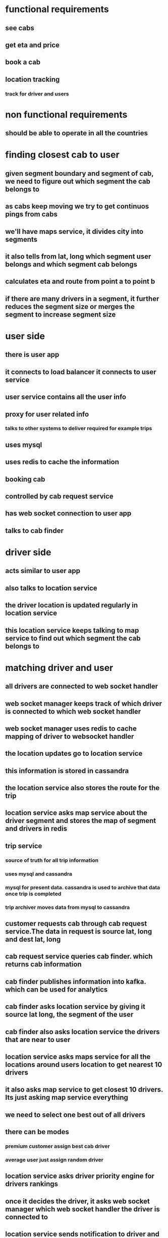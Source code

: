 * functional requirements
** see cabs
** get eta and price
** book a cab
** location tracking
*** track for driver and users
* non functional requirements
** should be able to operate in all the countries
* finding closest cab to user
** given segment boundary and segment of cab, we need to figure out which segment the cab belongs to
** as cabs keep moving we try to get continuos pings from cabs
** we'll have maps service, it divides city into segments
** it also tells from lat, long which segment user belongs and which segment cab belongs
** calculates eta and route from point a to point b
** if there are many drivers in a segment, it further reduces the segment size or merges the segment to increase segment size
* user side
** there is user app
** it connects to load balancer it connects to user service
** user service contains all the user info
** proxy for user related info
*** talks to other systems to deliver required for example trips
** uses mysql
** uses redis to cache the information
** booking cab
** controlled by cab request service
** has web socket connection to user app
** talks to cab finder
* driver side
** acts similar to user app
** also talks to location service
** the driver location is updated regularly in location service
** this location service keeps talking to map service to find out which segment the cab belongs to
* matching driver and user
** all drivers are connected to web socket handler
** web socket manager keeps track of which driver is connected to which web socket handler
** web socket manager uses redis to cache mapping of driver to websocket handler
** the location updates go to location service
** this information is stored in cassandra
** the location service also stores the route for the trip
** location service asks map service about the driver segment and stores the map of segment and drivers in redis
** trip service
*** source of truth for all trip information
*** uses mysql and cassandra
*** mysql for present data. cassandra is used to archive that data once trip is completed
*** trip archiver moves data from mysql to cassandra
** customer requests cab through cab request service.The data in request is source lat, long and dest lat, long
** cab request service queries cab finder. which returns cab information
** cab finder publishes information into kafka. which can be used for analytics
** cab finder asks location service by giving it source lat long, the segment of the user
** cab finder also asks location service the drivers that are near to user
** location service asks maps service for all the locations around users location to get nearest 10 drivers
** it also asks map service to get closest 10 drivers. Its just asking map service everything
** we need to select one best out of all drivers
** there can be modes
*** premium customer assign best cab driver
*** average user just assign random driver
** location service asks driver priority engine for drivers rankings
** once it decides the driver, it asks web socket manager which web socket handler the driver is connected to
** location service sends notification to driver and user about the confirmation of the trip
** the trip service comes into play now. It creates a trip with details of start point end point and so on
** analytics
** payment service
** stores payment info need to be paid to the driver
** using spark streaming cluster create a heatmap for events of not finding drivers
** put the data into spark cluster also so that we can
*** classify the customer
*** driver profiling
*** driver rating engine
*** fraud engine
*** input to maps service
**** traffic data
**** highway
